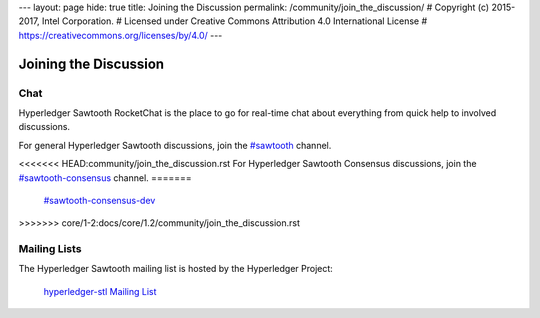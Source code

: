 ---
layout: page
hide: true
title: Joining the Discussion
permalink: /community/join_the_discussion/
# Copyright (c) 2015-2017, Intel Corporation.
# Licensed under Creative Commons Attribution 4.0 International License
# https://creativecommons.org/licenses/by/4.0/
---

**********************
Joining the Discussion
**********************

Chat
====

Hyperledger Sawtooth RocketChat is the place to go for real-time chat about
everything from quick help to involved discussions.

For general Hyperledger Sawtooth discussions, join the
`#sawtooth <https://chat.hyperledger.org/channel/sawtooth>`_ channel.

<<<<<<< HEAD:community/join_the_discussion.rst
For Hyperledger Sawtooth Consensus discussions, join the
`#sawtooth-consensus <https://chat.hyperledger.org/channel/sawtooth-consensus>`_
channel.
=======
  `#sawtooth-consensus-dev <https://chat.hyperledger.org/channel/sawtooth-consensus-dev>`_
>>>>>>> core/1-2:docs/core/1.2/community/join_the_discussion.rst


Mailing Lists
=============

The Hyperledger Sawtooth mailing list is hosted by the Hyperledger Project:

  `hyperledger-stl Mailing List <http://lists.hyperledger.org/mailman/listinfo/hyperledger-stl>`_


.. Licensed under Creative Commons Attribution 4.0 International License
.. https://creativecommons.org/licenses/by/4.0/

